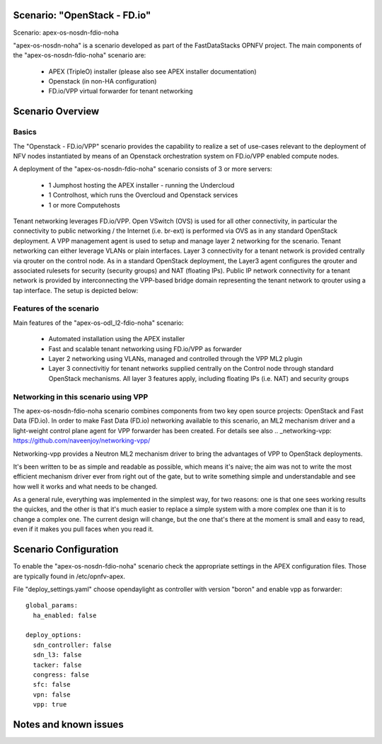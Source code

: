 Scenario: "OpenStack - FD.io"
======================================================

Scenario: apex-os-nosdn-fdio-noha

"apex-os-nosdn-noha" is a scenario developed as part of the FastDataStacks OPNFV project. The main components of the "apex-os-nosdn-fdio-noha" scenario are:

 - APEX (TripleO) installer (please also see APEX installer documentation)
 - Openstack (in non-HA configuration) 
 - FD.io/VPP virtual forwarder for tenant networking

Scenario Overview
==================

Basics
------

The "Openstack - FD.io/VPP" scenario provides the capability to realize a set of use-cases relevant to the deployment of NFV nodes instantiated by means of an Openstack orchestration system on FD.io/VPP enabled compute nodes. 

A deployment of the "apex-os-nosdn-fdio-noha" scenario consists of 3 or more servers:

  * 1 Jumphost hosting the APEX installer - running the Undercloud
  * 1 Controlhost, which runs the Overcloud and Openstack services
  * 1 or more Computehosts

.. image:: FDS-nosdn-overview.png

Tenant networking leverages FD.io/VPP. Open VSwitch (OVS) is used for all other connectivity, in particular the connectivity to public networking / the Internet (i.e. br-ext) is performed via OVS as in any standard OpenStack deployment. A VPP management agent is used to setup and manage layer 2 networking for the scenario. Tenant networking can either leverage VLANs or plain interfaces. Layer 3 connectivity for a tenant network is provided centrally via qrouter on the control node. As in a standard OpenStack deployment, the Layer3 agent configures the qrouter and associated rulesets for security (security groups) and NAT (floating IPs). Public IP network connectivity for a tenant network is provided by interconnecting the VPP-based bridge domain representing the tenant network to qrouter using a tap interface. The setup is depicted below:

Features of the scenario
------------------------

Main features of the "apex-os-odl_l2-fdio-noha" scenario:

  * Automated installation using the APEX installer
  * Fast and scalable tenant networking using FD.io/VPP as forwarder
  * Layer 2 networking using VLANs, managed and controlled through the VPP ML2 plugin
  * Layer 3 connectivitiy for tenant networks supplied centrally on the Control node through standard OpenStack mechanisms. All layer 3 features apply, including floating IPs (i.e. NAT) and security groups

Networking in this scenario using VPP
-------------------------------------

The apex-os-nosdn-fdio-noha scenario combines components from two key open source projects: OpenStack and Fast Data (FD.io).
In order to make Fast Data (FD.io) networking available to this scenario, an ML2 mechanism driver and a light-weight control plane agent for VPP forwarder has been created. For details see also
.. _networking-vpp: https://github.com/naveenjoy/networking-vpp/

Networking-vpp provides a Neutron ML2 mechanism driver to bring the advantages of VPP to OpenStack deployments.

It's been written to be as simple and readable as possible, which means it's naive; the aim was not to write the most efficient mechanism driver ever from right out of the gate, but to write something simple and understandable and see how well it works and what needs to be changed.

As a general rule, everything was implemented in the simplest way, for two reasons: one is that one sees working results the quickes, and the other is that it's much easier to replace a simple system with a more complex one than it is to change a complex one. The current design will change, but the one that's there at the moment is small and easy to read, even if it makes you pull faces when you read it.
 
Scenario Configuration
======================

To enable the "apex-os-nosdn-fdio-noha" scenario check the appropriate settings in the APEX configuration files. Those are typically found in /etc/opnfv-apex. 

File "deploy_settings.yaml" choose opendaylight as controller with version "boron" and enable vpp as forwarder::

  global_params:
    ha_enabled: false
   
  deploy_options:
    sdn_controller: false
    sdn_l3: false
    tacker: false
    congress: false
    sfc: false
    vpn: false
    vpp: true

Notes and known issues
======================
